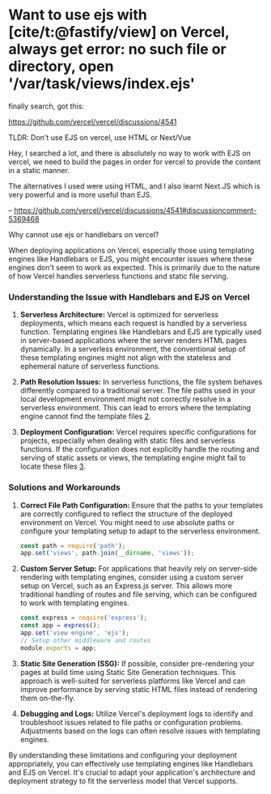 * Want to use ejs with [cite/t:@fastify/view] on Vercel, always get error: no such file or directory, open '/var/task/views/index.ejs'
:PROPERTIES:
:CUSTOM_ID: want-to-use-ejs-with-fastifyview-on-vercel-always-get-error-no-such-file-or-directory-open-vartaskviewsindex.ejs
:END:
finally search, got this:

https://github.com/vercel/vercel/discussions/4541

TLDR: Don't use EJS on vercel, use HTML or Next/Vue

Hey, I searched a lot, and there is absolutely no way to work with EJS on vercel, we need to build the pages in order for vercel to provide the content in a static manner.

The alternatives I used were using HTML, and I also learnt Next.JS which is very powerful and is more useful than EJS.

-- https://github.com/vercel/vercel/discussions/4541#discussioncomment-5369468

Why cannot use ejs or handlebars on vercel?

When deploying applications on Vercel, especially those using templating engines like Handlebars or EJS, you might encounter issues where these engines don't seem to work as expected. This is primarily due to the nature of how Vercel handles serverless functions and static file serving.

*** Understanding the Issue with Handlebars and EJS on Vercel
:PROPERTIES:
:CUSTOM_ID: understanding-the-issue-with-handlebars-and-ejs-on-vercel
:END:
1. *Serverless Architecture:* Vercel is optimized for serverless deployments, which means each request is handled by a serverless function. Templating engines like Handlebars and EJS are typically used in server-based applications where the server renders HTML pages dynamically. In a serverless environment, the conventional setup of these templating engines might not align with the stateless and ephemeral nature of serverless functions.

2. *Path Resolution Issues:* In serverless functions, the file system behaves differently compared to a traditional server. The file paths used in your local development environment might not correctly resolve in a serverless environment. This can lead to errors where the templating engine cannot find the template files [[https://stackoverflow.com/questions/76701896/how-should-i-change-the-views-directory-for-vercel-deployment][2]].

3. *Deployment Configuration:* Vercel requires specific configurations for projects, especially when dealing with static files and serverless functions. If the configuration does not explicitly handle the routing and serving of static assets or views, the templating engine might fail to locate these files [[https://vercel.com/guides/how-do-i-resolve-a-module-not-found-error][3]].

*** Solutions and Workarounds
:PROPERTIES:
:CUSTOM_ID: solutions-and-workarounds
:END:
1. *Correct File Path Configuration:* Ensure that the paths to your templates are correctly configured to reflect the structure of the deployed environment on Vercel. You might need to use absolute paths or configure your templating setup to adapt to the serverless environment.

   #+begin_src javascript
   const path = require('path');
   app.set('views', path.join(__dirname, 'views'));
   #+end_src

2. *Custom Server Setup:* For applications that heavily rely on server-side rendering with templating engines, consider using a custom server setup on Vercel, such as an Express.js server. This allows more traditional handling of routes and file serving, which can be configured to work with templating engines.

   #+begin_src javascript
   const express = require('express');
   const app = express();
   app.set('view engine', 'ejs');
   // Setup other middleware and routes
   module.exports = app;
   #+end_src

3. *Static Site Generation (SSG):* If possible, consider pre-rendering your pages at build time using Static Site Generation techniques. This approach is well-suited for serverless platforms like Vercel and can improve performance by serving static HTML files instead of rendering them on-the-fly.

4. *Debugging and Logs:* Utilize Vercel's deployment logs to identify and troubleshoot issues related to file paths or configuration problems. Adjustments based on the logs can often resolve issues with templating engines.

By understanding these limitations and configuring your deployment appropriately, you can effectively use templating engines like Handlebars and EJS on Vercel. It's crucial to adapt your application's architecture and deployment strategy to fit the serverless model that Vercel supports.

